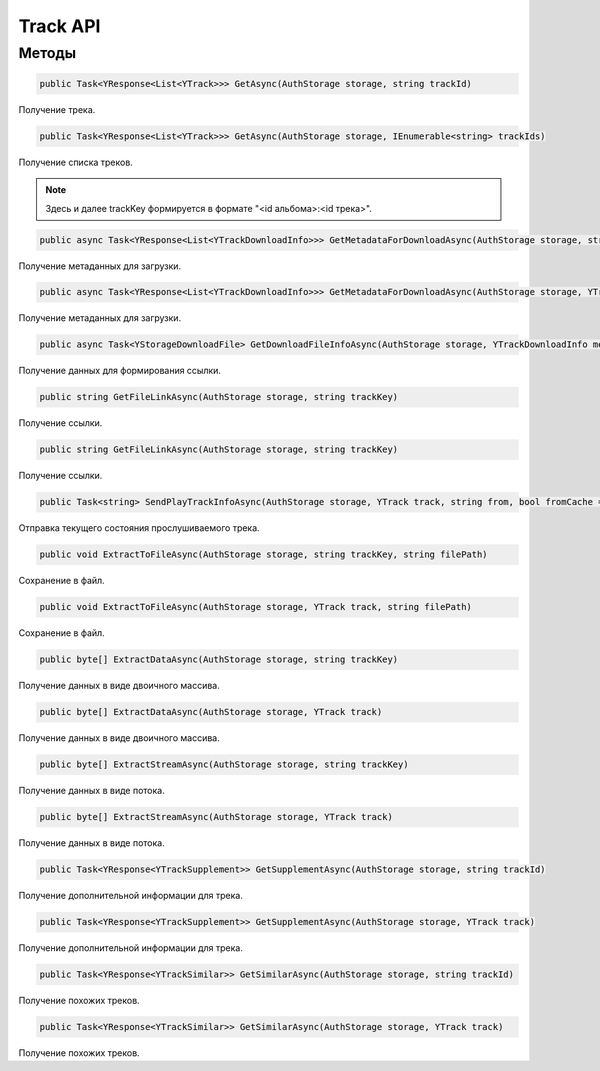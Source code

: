 Track API
==================================================================

------------------------------------------------------------------
Методы
------------------------------------------------------------------

.. code-block:: csharp

   public Task<YResponse<List<YTrack>>> GetAsync(AuthStorage storage, string trackId)

Получение трека.

.. code-block:: csharp

   public Task<YResponse<List<YTrack>>> GetAsync(AuthStorage storage, IEnumerable<string> trackIds)

Получение списка треков.

.. note:: Здесь и далее trackKey формируется в формате "<id альбома>:<id трека>".


.. code-block:: csharp

   public async Task<YResponse<List<YTrackDownloadInfo>>> GetMetadataForDownloadAsync(AuthStorage storage, string trackKey, bool direct)

Получение метаданных для загрузки.

.. code-block:: csharp

   public async Task<YResponse<List<YTrackDownloadInfo>>> GetMetadataForDownloadAsync(AuthStorage storage, YTrack track, bool direct = false)

Получение метаданных для загрузки.

.. code-block:: csharp

   public async Task<YStorageDownloadFile> GetDownloadFileInfoAsync(AuthStorage storage, YTrackDownloadInfo metadataInfo)

Получение данных для формирования ссылки.

.. code-block:: csharp

   public string GetFileLinkAsync(AuthStorage storage, string trackKey)

Получение ссылки.

.. code-block:: csharp

   public string GetFileLinkAsync(AuthStorage storage, string trackKey)

Получение ссылки.

.. code-block:: csharp

   public Task<string> SendPlayTrackInfoAsync(AuthStorage storage, YTrack track, string from, bool fromCache = false, string playId = "", string playlistId = "", double totalPlayedSeconds = 0, double endPositionSeconds = 0)

Отправка текущего состояния прослушиваемого трека.

.. code-block:: csharp

   public void ExtractToFileAsync(AuthStorage storage, string trackKey, string filePath)

Сохранение в файл.

.. code-block:: csharp

   public void ExtractToFileAsync(AuthStorage storage, YTrack track, string filePath)

Сохранение в файл.

.. code-block:: csharp

   public byte[] ExtractDataAsync(AuthStorage storage, string trackKey)

Получение данных в виде двоичного массива.

.. code-block:: csharp

   public byte[] ExtractDataAsync(AuthStorage storage, YTrack track)

Получение данных в виде двоичного массива.

.. code-block:: csharp

   public byte[] ExtractStreamAsync(AuthStorage storage, string trackKey)

Получение данных в виде потока.

.. code-block:: csharp

   public byte[] ExtractStreamAsync(AuthStorage storage, YTrack track)

Получение данных в виде потока.

.. code-block:: csharp

   public Task<YResponse<YTrackSupplement>> GetSupplementAsync(AuthStorage storage, string trackId)

Получение дополнительной информации для трека.

.. code-block:: csharp

   public Task<YResponse<YTrackSupplement>> GetSupplementAsync(AuthStorage storage, YTrack track)

Получение дополнительной информации для трека.

.. code-block:: csharp

   public Task<YResponse<YTrackSimilar>> GetSimilarAsync(AuthStorage storage, string trackId)

Получение похожих треков.

.. code-block:: csharp

   public Task<YResponse<YTrackSimilar>> GetSimilarAsync(AuthStorage storage, YTrack track)

Получение похожих треков.